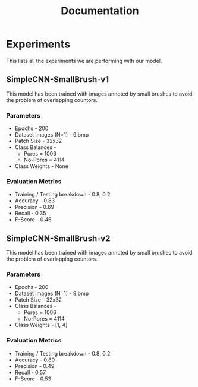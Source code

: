 #+title: Documentation

* Experiments
This lists all the experiments we are performing with our model.
** SimpleCNN-SmallBrush-v1
This model has been trained with images annoted by small brushes to avoid the problem of overlapping countors.
*** Parameters
 * Epochs - 200
 * Dataset images (N=1) - 9.bmp
 * Patch Size - 32x32
 * Class Balances -
   * Pores = 1006
   * No-Pores = 4114
 * Class Weights - None

*** Evaluation Metrics
 * Training / Testing breakdown - 0.8, 0.2
 * Accuracy - 0.83
 * Precision - 0.69
 * Recall - 0.35
 * F-Score - 0.46

** SimpleCNN-SmallBrush-v2
This model has been trained with images annoted by small brushes to avoid the problem of overlapping countors.
*** Parameters
 * Epochs - 200
 * Dataset images (N=1) - 9.bmp
 * Patch Size - 32x32
 * Class Balances -
   * Pores = 1006
   * No-Pores = 4114
 * Class Weights - [1, 4]

*** Evaluation Metrics
 * Training / Testing breakdown - 0.8, 0.2
 * Accuracy - 0.80
 * Precision - 0.49
 * Recall - 0.57
 * F-Score - 0.53
